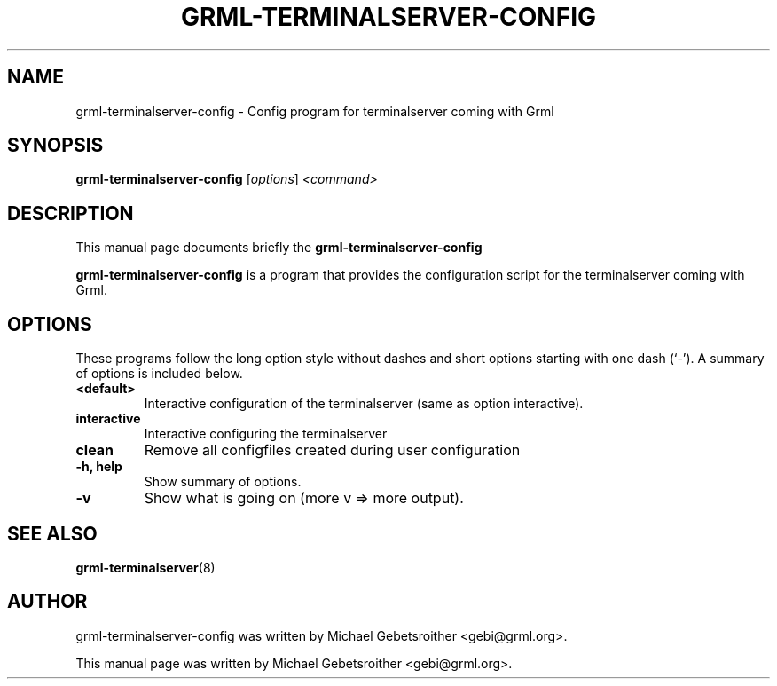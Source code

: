 .\"                                      Hey, EMACS: -*- nroff -*-
.\" First parameter, NAME, should be all caps
.\" Second parameter, SECTION, should be 1-8, maybe w/ subsection
.\" other parameters are allowed: see man(7), man(1)
.TH GRML-TERMINALSERVER-CONFIG 8 "October 26, 2009"
.\" Please adjust this date whenever revising the manpage.
.\"
.\" Some roff macros, for reference:
.\" .nh        disable hyphenation
.\" .hy        enable hyphenation
.\" .ad l      left justify
.\" .ad b      justify to both left and right margins
.\" .nf        disable filling
.\" .fi        enable filling
.\" .br        insert line break
.\" .sp <n>    insert n+1 empty lines
.\" for manpage-specific macros, see man(7)
.SH NAME
grml-terminalserver-config \- Config program for terminalserver coming with Grml
.SH SYNOPSIS
.B grml-terminalserver-config
.RI [ options ] " <command>
.br
.SH DESCRIPTION
This manual page documents briefly the
.B grml-terminalserver-config
.PP
.\" TeX users may be more comfortable with the \fB<whatever>\fP and
.\" \fI<whatever>\fP escape sequences to invode bold face and italics, 
.\" respectively.
\fBgrml-terminalserver-config\fP is a program that
provides the configuration script for the terminalserver coming with Grml.
.SH OPTIONS
These programs follow the long option style without dashes and 
short options starting with one dash (`-').
A summary of options is included below.
.TP
.B <default>
Interactive configuration of the terminalserver (same as option interactive).
.TP
.B interactive
Interactive configuring the terminalserver
.TP
.B clean
Remove all configfiles created during user configuration
.TP
.B \-h, help
Show summary of options.
.TP
.B \-v
Show what is going on (more v => more output).
.SH SEE ALSO
.BR grml-terminalserver (8)
.SH AUTHOR
grml-terminalserver-config was written by Michael Gebetsroither <gebi@grml.org>.
.PP
This manual page was written by Michael Gebetsroither <gebi@grml.org>.
